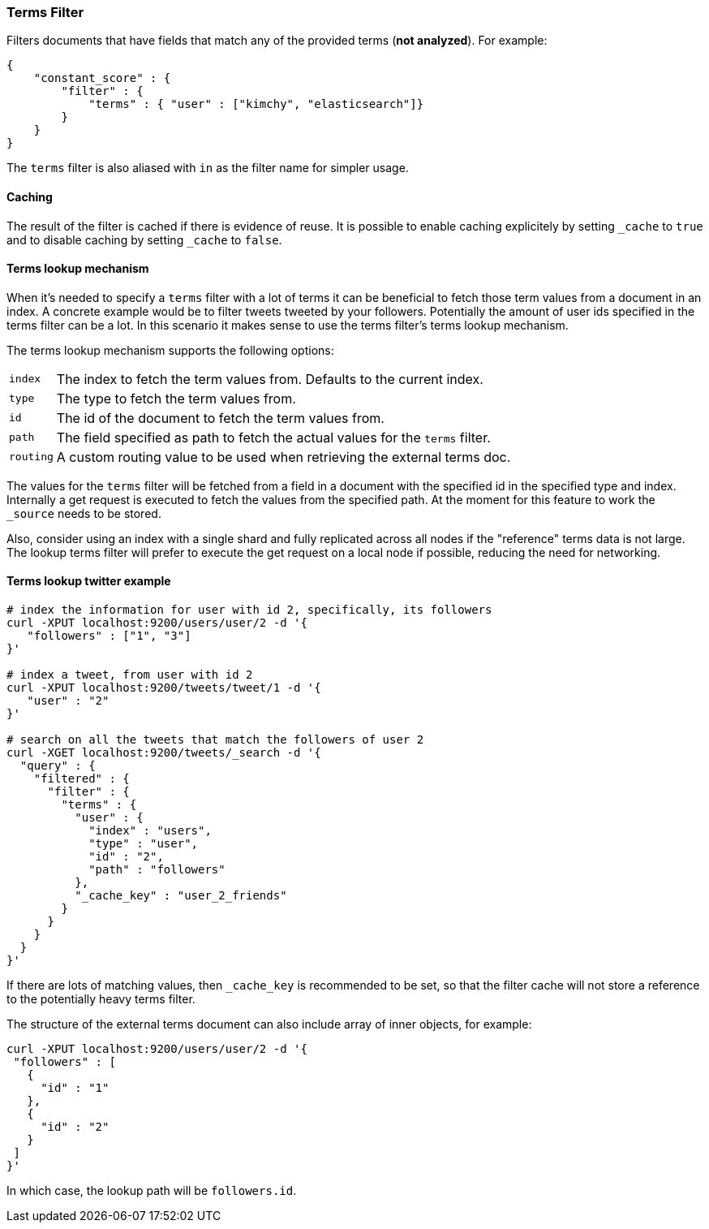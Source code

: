 [[query-dsl-terms-filter]]
=== Terms Filter

Filters documents that have fields that match any of the provided terms
(*not analyzed*). For example:

[source,js]
--------------------------------------------------
{
    "constant_score" : {
        "filter" : {
            "terms" : { "user" : ["kimchy", "elasticsearch"]}
        }
    }
}
--------------------------------------------------

The `terms` filter is also aliased with `in` as the filter name for
simpler usage.

[float]
==== Caching

The result of the filter is cached if there is evidence of reuse. It is
possible to enable caching explicitely by setting `_cache` to `true` and
to disable caching by setting `_cache` to `false`.

[float]
==== Terms lookup mechanism

When it's needed to specify a `terms` filter with a lot of terms it can
be beneficial to fetch those term values from a document in an index. A
concrete example would be to filter tweets tweeted by your followers.
Potentially the amount of user ids specified in the terms filter can be
a lot. In this scenario it makes sense to use the terms filter's terms
lookup mechanism.

The terms lookup mechanism supports the following options:

[horizontal]
`index`:: 
    The index to fetch the term values from. Defaults to the
    current index.

`type`:: 
    The type to fetch the term values from.

`id`:: 
    The id of the document to fetch the term values from.

`path`:: 
    The field specified as path to fetch the actual values for the
    `terms` filter.

`routing`:: 
    A custom routing value to be used when retrieving the
    external terms doc.

The values for the `terms` filter will be fetched from a field in a
document with the specified id in the specified type and index.
Internally a get request is executed to fetch the values from the
specified path. At the moment for this feature to work the `_source`
needs to be stored.

Also, consider using an index with a single shard and fully replicated
across all nodes if the "reference" terms data is not large. The lookup
terms filter will prefer to execute the get request on a local node if
possible, reducing the need for networking.

[float]
==== Terms lookup twitter example

[source,js]
--------------------------------------------------
# index the information for user with id 2, specifically, its followers
curl -XPUT localhost:9200/users/user/2 -d '{
   "followers" : ["1", "3"]
}'

# index a tweet, from user with id 2
curl -XPUT localhost:9200/tweets/tweet/1 -d '{
   "user" : "2"
}'

# search on all the tweets that match the followers of user 2
curl -XGET localhost:9200/tweets/_search -d '{
  "query" : {
    "filtered" : {
      "filter" : {
        "terms" : {
          "user" : {
            "index" : "users",
            "type" : "user",
            "id" : "2",
            "path" : "followers"
          },
          "_cache_key" : "user_2_friends"
        }
      }
    }
  }
}'
--------------------------------------------------

If there are lots of matching values, then `_cache_key` is recommended to be set,
so that the filter cache will not store a reference to the potentially heavy
terms filter.

The structure of the external terms document can also include array of
inner objects, for example:

[source,js]
--------------------------------------------------
curl -XPUT localhost:9200/users/user/2 -d '{
 "followers" : [
   {
     "id" : "1"
   },
   {
     "id" : "2"
   }
 ]
}'
--------------------------------------------------

In which case, the lookup path will be `followers.id`.
